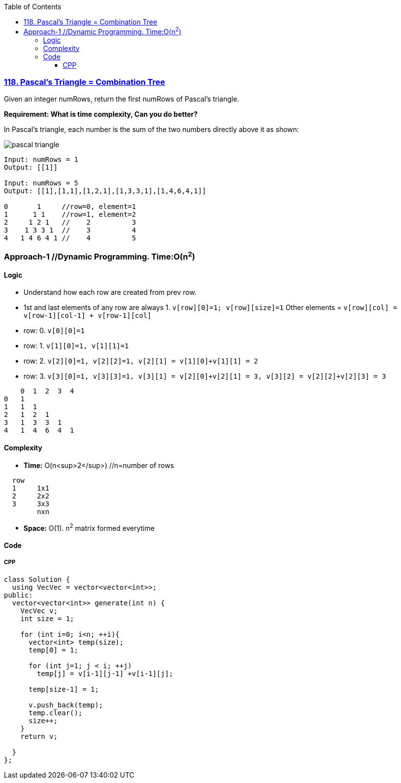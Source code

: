 :toc:
:toclevels: 6

=== link:https://leetcode.com/problems/pascals-triangle/[118. Pascal's Triangle = Combination Tree]
Given an integer numRows, return the first numRows of Pascal's triangle.

*Requirement: What is time complexity, Can you do better?*

In Pascal's triangle, each number is the sum of the two numbers directly above it as shown:

image::https://upload.wikimedia.org/wikipedia/commons/0/0d/PascalTriangleAnimated2.gif?raw=true[pascal triangle]

```c
Input: numRows = 1
Output: [[1]]

Input: numRows = 5
Output: [[1],[1,1],[1,2,1],[1,3,3,1],[1,4,6,4,1]]
          
0       1     //row=0, element=1
1      1 1    //row=1, element=2
2     1 2 1   //    2          3
3    1 3 3 1  //    3          4
4   1 4 6 4 1 //    4          5
```

=== Approach-1  //Dynamic Programming. Time:O(n^2^)
==== Logic
- Understand how each row are created from prev row.
  - 1st and last elements of any row are always 1.  `v[row][0]=1; v[row][size]=1` Other elements = `v[row][col] = v[row-1][col-1] + v[row-1][col]`
  - row: 0. `v[0][0]=1`
  - row: 1. `v[1][0]=1, v[1][1]=1`
  - row: 2. `v[2][0]=1, v[2][2]=1, v[2][1] = v[1][0]+v[1][1] = 2`
  - row: 3. `v[3][0]=1, v[3][3]=1, v[3][1] = v[2][0]+v[2][1] = 3, v[3][2] = v[2][2]+v[2][3] = 3`  
```c
    0  1  2  3  4
0   1
1   1  1
2   1  2  1
3   1  3  3  1
4   1  4  6  4  1
```

==== Complexity
* *Time:* O(n<sup>2</sup>)    //n=number of rows
```c
  row
  1     1x1
  2     2x2
  3     3x3
        nxn
```
* *Space:* O(1). n^2^ matrix formed everytime

==== Code
===== CPP
```cpp
class Solution {
  using VecVec = vector<vector<int>>;
public:
  vector<vector<int>> generate(int n) {
    VecVec v;
    int size = 1;

    for (int i=0; i<n; ++i){
      vector<int> temp(size);
      temp[0] = 1;

      for (int j=1; j < i; ++j)
        temp[j] = v[i-1][j-1] +v[i-1][j];

      temp[size-1] = 1;

      v.push_back(temp);
      temp.clear();
      size++;
    }
    return v;        
        
  }
};
```
